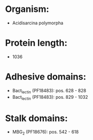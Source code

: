 * Organism:
- Acidisarcina polymorpha
* Protein length:
- 1036
* Adhesive domains:
- Bact_lectin (PF18483): pos. 628 - 828
- Bact_lectin (PF18483): pos. 829 - 1032
* Stalk domains:
- MBG_2 (PF18676): pos. 542 - 618

